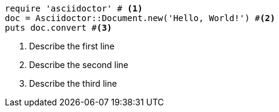 
[source]
----
require 'asciidoctor' # <1>
doc = Asciidoctor::Document.new('Hello, World!') #<2>
puts doc.convert #<3>
----
<1> Describe the first line
<2> Describe the second line
<3> Describe the third line
